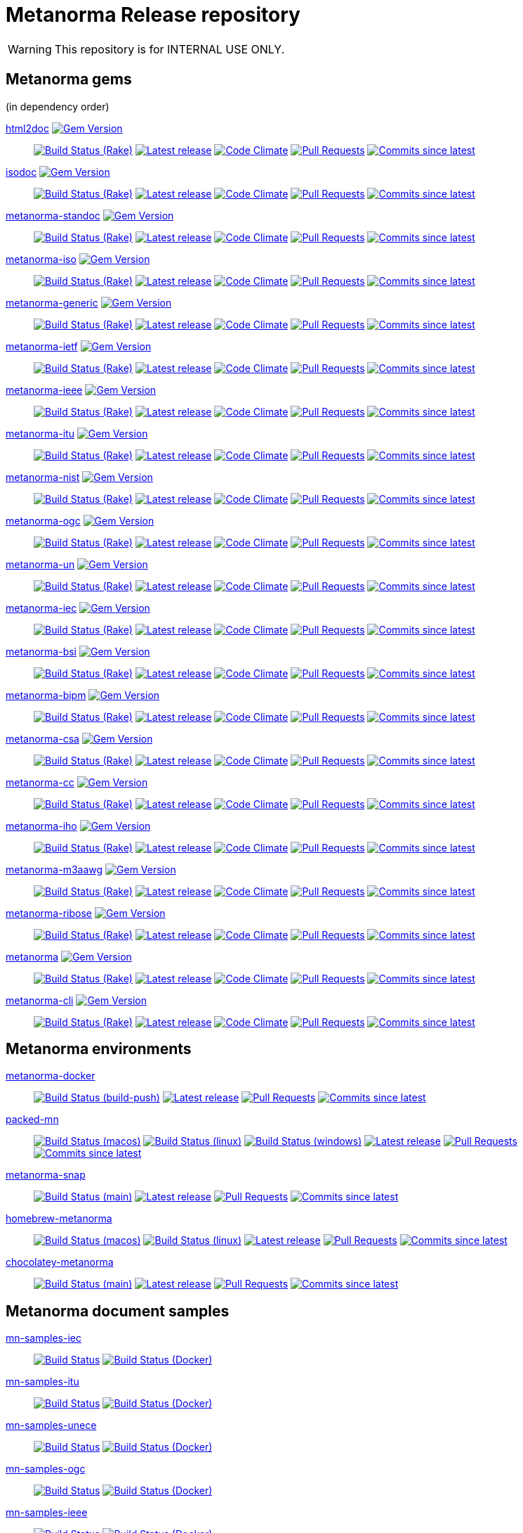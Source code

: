 = Metanorma Release repository

//////////////////////////////////////////////////////////////
//                                                          //
//             * DO  NOT  EDIT  THIS  FILE  ! *             //
//                                                          //
//  It is autogenerated, your changes will be overwritten.  //
//                Modify *.adoc.erb instead.                //
//                                                          //
//////////////////////////////////////////////////////////////

WARNING: This repository is for INTERNAL USE ONLY.

== Metanorma gems

(in dependency order)


https://github.com/metanorma/html2doc[html2doc] image:https://img.shields.io/gem/v/html2doc.svg["Gem Version",link="https://rubygems.org/gems/html2doc"]::
image:https://github.com/metanorma/html2doc/workflows/rake/badge.svg["Build Status (Rake)",link="https://github.com/metanorma/html2doc/actions?workflow=rake"]
image:https://github.com/metanorma/html2doc/actions/workflows/rake.yml/badge.svg?branch=v1.4.1["Latest release",link="https://github.com/metanorma/html2doc/actions/workflows/rake.yml?query=branch%3Av1.4.1"]
image:https://codeclimate.com/github/metanorma/html2doc/badges/gpa.svg["Code Climate",link="https://codeclimate.com/github/metanorma/html2doc"]
image:https://img.shields.io/github/issues-pr-raw/metanorma/html2doc.svg["Pull Requests",link="https://github.com/metanorma/html2doc/pulls"]
image:https://img.shields.io/github/commits-since/metanorma/html2doc/latest.svg["Commits since latest",link="https://github.com/metanorma/html2doc/releases"]

https://github.com/metanorma/isodoc[isodoc] image:https://img.shields.io/gem/v/isodoc.svg["Gem Version",link="https://rubygems.org/gems/isodoc"]::
image:https://github.com/metanorma/isodoc/workflows/rake/badge.svg["Build Status (Rake)",link="https://github.com/metanorma/isodoc/actions?workflow=rake"]
image:https://github.com/metanorma/isodoc/actions/workflows/rake.yml/badge.svg?branch=v2.1.3["Latest release",link="https://github.com/metanorma/isodoc/actions/workflows/rake.yml?query=branch%3Av2.1.3"]
image:https://codeclimate.com/github/metanorma/isodoc/badges/gpa.svg["Code Climate",link="https://codeclimate.com/github/metanorma/isodoc"]
image:https://img.shields.io/github/issues-pr-raw/metanorma/isodoc.svg["Pull Requests",link="https://github.com/metanorma/isodoc/pulls"]
image:https://img.shields.io/github/commits-since/metanorma/isodoc/latest.svg["Commits since latest",link="https://github.com/metanorma/isodoc/releases"]

https://github.com/metanorma/metanorma-standoc[metanorma-standoc] image:https://img.shields.io/gem/v/metanorma-standoc.svg["Gem Version",link="https://rubygems.org/gems/metanorma-standoc"]::
image:https://github.com/metanorma/metanorma-standoc/workflows/rake/badge.svg["Build Status (Rake)",link="https://github.com/metanorma/metanorma-standoc/actions?workflow=rake"]
image:https://github.com/metanorma/metanorma-standoc/actions/workflows/rake.yml/badge.svg?branch=v2.1.3["Latest release",link="https://github.com/metanorma/metanorma-standoc/actions/workflows/rake.yml?query=branch%3Av2.1.3"]
image:https://codeclimate.com/github/metanorma/metanorma-standoc/badges/gpa.svg["Code Climate",link="https://codeclimate.com/github/metanorma/metanorma-standoc"]
image:https://img.shields.io/github/issues-pr-raw/metanorma/metanorma-standoc.svg["Pull Requests",link="https://github.com/metanorma/metanorma-standoc/pulls"]
image:https://img.shields.io/github/commits-since/metanorma/metanorma-standoc/latest.svg["Commits since latest",link="https://github.com/metanorma/metanorma-standoc/releases"]

https://github.com/metanorma/metanorma-iso[metanorma-iso] image:https://img.shields.io/gem/v/metanorma-iso.svg["Gem Version",link="https://rubygems.org/gems/metanorma-iso"]::
image:https://github.com/metanorma/metanorma-iso/workflows/rake/badge.svg["Build Status (Rake)",link="https://github.com/metanorma/metanorma-iso/actions?workflow=rake"]
image:https://github.com/metanorma/metanorma-iso/actions/workflows/rake.yml/badge.svg?branch=v2.1.3["Latest release",link="https://github.com/metanorma/metanorma-iso/actions/workflows/rake.yml?query=branch%3Av2.1.3"]
image:https://codeclimate.com/github/metanorma/metanorma-iso/badges/gpa.svg["Code Climate",link="https://codeclimate.com/github/metanorma/metanorma-iso"]
image:https://img.shields.io/github/issues-pr-raw/metanorma/metanorma-iso.svg["Pull Requests",link="https://github.com/metanorma/metanorma-iso/pulls"]
image:https://img.shields.io/github/commits-since/metanorma/metanorma-iso/latest.svg["Commits since latest",link="https://github.com/metanorma/metanorma-iso/releases"]

https://github.com/metanorma/metanorma-generic[metanorma-generic] image:https://img.shields.io/gem/v/metanorma-generic.svg["Gem Version",link="https://rubygems.org/gems/metanorma-generic"]::
image:https://github.com/metanorma/metanorma-generic/workflows/rake/badge.svg["Build Status (Rake)",link="https://github.com/metanorma/metanorma-generic/actions?workflow=rake"]
image:https://github.com/metanorma/metanorma-generic/actions/workflows/rake.yml/badge.svg?branch=v2.1.3["Latest release",link="https://github.com/metanorma/metanorma-generic/actions/workflows/rake.yml?query=branch%3Av2.1.3"]
image:https://codeclimate.com/github/metanorma/metanorma-generic/badges/gpa.svg["Code Climate",link="https://codeclimate.com/github/metanorma/metanorma-generic"]
image:https://img.shields.io/github/issues-pr-raw/metanorma/metanorma-generic.svg["Pull Requests",link="https://github.com/metanorma/metanorma-generic/pulls"]
image:https://img.shields.io/github/commits-since/metanorma/metanorma-generic/latest.svg["Commits since latest",link="https://github.com/metanorma/metanorma-generic/releases"]

https://github.com/metanorma/metanorma-ietf[metanorma-ietf] image:https://img.shields.io/gem/v/metanorma-ietf.svg["Gem Version",link="https://rubygems.org/gems/metanorma-ietf"]::
image:https://github.com/metanorma/metanorma-ietf/workflows/rake/badge.svg["Build Status (Rake)",link="https://github.com/metanorma/metanorma-ietf/actions?workflow=rake"]
image:https://github.com/metanorma/metanorma-ietf/actions/workflows/rake.yml/badge.svg?branch=v3.0.8["Latest release",link="https://github.com/metanorma/metanorma-ietf/actions/workflows/rake.yml?query=branch%3Av3.0.8"]
image:https://codeclimate.com/github/metanorma/metanorma-ietf/badges/gpa.svg["Code Climate",link="https://codeclimate.com/github/metanorma/metanorma-ietf"]
image:https://img.shields.io/github/issues-pr-raw/metanorma/metanorma-ietf.svg["Pull Requests",link="https://github.com/metanorma/metanorma-ietf/pulls"]
image:https://img.shields.io/github/commits-since/metanorma/metanorma-ietf/latest.svg["Commits since latest",link="https://github.com/metanorma/metanorma-ietf/releases"]

https://github.com/metanorma/metanorma-ieee[metanorma-ieee] image:https://img.shields.io/gem/v/metanorma-ieee.svg["Gem Version",link="https://rubygems.org/gems/metanorma-ieee"]::
image:https://github.com/metanorma/metanorma-ieee/workflows/rake/badge.svg["Build Status (Rake)",link="https://github.com/metanorma/metanorma-ieee/actions?workflow=rake"]
image:https://github.com/metanorma/metanorma-ieee/actions/workflows/rake.yml/badge.svg?branch=v0.0.1["Latest release",link="https://github.com/metanorma/metanorma-ieee/actions/workflows/rake.yml?query=branch%3Av0.0.1"]
image:https://codeclimate.com/github/metanorma/metanorma-ieee/badges/gpa.svg["Code Climate",link="https://codeclimate.com/github/metanorma/metanorma-ieee"]
image:https://img.shields.io/github/issues-pr-raw/metanorma/metanorma-ieee.svg["Pull Requests",link="https://github.com/metanorma/metanorma-ieee/pulls"]
image:https://img.shields.io/github/commits-since/metanorma/metanorma-ieee/latest.svg["Commits since latest",link="https://github.com/metanorma/metanorma-ieee/releases"]

https://github.com/metanorma/metanorma-itu[metanorma-itu] image:https://img.shields.io/gem/v/metanorma-itu.svg["Gem Version",link="https://rubygems.org/gems/metanorma-itu"]::
image:https://github.com/metanorma/metanorma-itu/workflows/rake/badge.svg["Build Status (Rake)",link="https://github.com/metanorma/metanorma-itu/actions?workflow=rake"]
image:https://github.com/metanorma/metanorma-itu/actions/workflows/rake.yml/badge.svg?branch=v2.1.3["Latest release",link="https://github.com/metanorma/metanorma-itu/actions/workflows/rake.yml?query=branch%3Av2.1.3"]
image:https://codeclimate.com/github/metanorma/metanorma-itu/badges/gpa.svg["Code Climate",link="https://codeclimate.com/github/metanorma/metanorma-itu"]
image:https://img.shields.io/github/issues-pr-raw/metanorma/metanorma-itu.svg["Pull Requests",link="https://github.com/metanorma/metanorma-itu/pulls"]
image:https://img.shields.io/github/commits-since/metanorma/metanorma-itu/latest.svg["Commits since latest",link="https://github.com/metanorma/metanorma-itu/releases"]

https://github.com/metanorma/metanorma-nist[metanorma-nist] image:https://img.shields.io/gem/v/metanorma-nist.svg["Gem Version",link="https://rubygems.org/gems/metanorma-nist"]::
image:https://github.com/metanorma/metanorma-nist/workflows/rake/badge.svg["Build Status (Rake)",link="https://github.com/metanorma/metanorma-nist/actions?workflow=rake"]
image:https://github.com/metanorma/metanorma-nist/actions/workflows/rake.yml/badge.svg?branch=["Latest release",link="https://github.com/metanorma/metanorma-nist/actions/workflows/rake.yml?query=branch%3A"]
image:https://codeclimate.com/github/metanorma/metanorma-nist/badges/gpa.svg["Code Climate",link="https://codeclimate.com/github/metanorma/metanorma-nist"]
image:https://img.shields.io/github/issues-pr-raw/metanorma/metanorma-nist.svg["Pull Requests",link="https://github.com/metanorma/metanorma-nist/pulls"]
image:https://img.shields.io/github/commits-since/metanorma/metanorma-nist/latest.svg["Commits since latest",link="https://github.com/metanorma/metanorma-nist/releases"]

https://github.com/metanorma/metanorma-ogc[metanorma-ogc] image:https://img.shields.io/gem/v/metanorma-ogc.svg["Gem Version",link="https://rubygems.org/gems/metanorma-ogc"]::
image:https://github.com/metanorma/metanorma-ogc/workflows/rake/badge.svg["Build Status (Rake)",link="https://github.com/metanorma/metanorma-ogc/actions?workflow=rake"]
image:https://github.com/metanorma/metanorma-ogc/actions/workflows/rake.yml/badge.svg?branch=v2.1.3["Latest release",link="https://github.com/metanorma/metanorma-ogc/actions/workflows/rake.yml?query=branch%3Av2.1.3"]
image:https://codeclimate.com/github/metanorma/metanorma-ogc/badges/gpa.svg["Code Climate",link="https://codeclimate.com/github/metanorma/metanorma-ogc"]
image:https://img.shields.io/github/issues-pr-raw/metanorma/metanorma-ogc.svg["Pull Requests",link="https://github.com/metanorma/metanorma-ogc/pulls"]
image:https://img.shields.io/github/commits-since/metanorma/metanorma-ogc/latest.svg["Commits since latest",link="https://github.com/metanorma/metanorma-ogc/releases"]

https://github.com/metanorma/metanorma-un[metanorma-un] image:https://img.shields.io/gem/v/metanorma-un.svg["Gem Version",link="https://rubygems.org/gems/metanorma-un"]::
image:https://github.com/metanorma/metanorma-un/workflows/rake/badge.svg["Build Status (Rake)",link="https://github.com/metanorma/metanorma-un/actions?workflow=rake"]
image:https://github.com/metanorma/metanorma-un/actions/workflows/rake.yml/badge.svg?branch=v0.9.3["Latest release",link="https://github.com/metanorma/metanorma-un/actions/workflows/rake.yml?query=branch%3Av0.9.3"]
image:https://codeclimate.com/github/metanorma/metanorma-un/badges/gpa.svg["Code Climate",link="https://codeclimate.com/github/metanorma/metanorma-un"]
image:https://img.shields.io/github/issues-pr-raw/metanorma/metanorma-un.svg["Pull Requests",link="https://github.com/metanorma/metanorma-un/pulls"]
image:https://img.shields.io/github/commits-since/metanorma/metanorma-un/latest.svg["Commits since latest",link="https://github.com/metanorma/metanorma-un/releases"]

https://github.com/metanorma/metanorma-iec[metanorma-iec] image:https://img.shields.io/gem/v/metanorma-iec.svg["Gem Version",link="https://rubygems.org/gems/metanorma-iec"]::
image:https://github.com/metanorma/metanorma-iec/workflows/rake/badge.svg["Build Status (Rake)",link="https://github.com/metanorma/metanorma-iec/actions?workflow=rake"]
image:https://github.com/metanorma/metanorma-iec/actions/workflows/rake.yml/badge.svg?branch=v2.1.3["Latest release",link="https://github.com/metanorma/metanorma-iec/actions/workflows/rake.yml?query=branch%3Av2.1.3"]
image:https://codeclimate.com/github/metanorma/metanorma-iec/badges/gpa.svg["Code Climate",link="https://codeclimate.com/github/metanorma/metanorma-iec"]
image:https://img.shields.io/github/issues-pr-raw/metanorma/metanorma-iec.svg["Pull Requests",link="https://github.com/metanorma/metanorma-iec/pulls"]
image:https://img.shields.io/github/commits-since/metanorma/metanorma-iec/latest.svg["Commits since latest",link="https://github.com/metanorma/metanorma-iec/releases"]

https://github.com/metanorma/metanorma-bsi[metanorma-bsi] image:https://img.shields.io/gem/v/metanorma-bsi.svg["Gem Version",link="https://rubygems.org/gems/metanorma-bsi"]::
image:https://github.com/metanorma/metanorma-bsi/workflows/rake/badge.svg["Build Status (Rake)",link="https://github.com/metanorma/metanorma-bsi/actions?workflow=rake"]
image:https://github.com/metanorma/metanorma-bsi/actions/workflows/rake.yml/badge.svg?branch=["Latest release",link="https://github.com/metanorma/metanorma-bsi/actions/workflows/rake.yml?query=branch%3A"]
image:https://codeclimate.com/github/metanorma/metanorma-bsi/badges/gpa.svg["Code Climate",link="https://codeclimate.com/github/metanorma/metanorma-bsi"]
image:https://img.shields.io/github/issues-pr-raw/metanorma/metanorma-bsi.svg["Pull Requests",link="https://github.com/metanorma/metanorma-bsi/pulls"]
image:https://img.shields.io/github/commits-since/metanorma/metanorma-bsi/latest.svg["Commits since latest",link="https://github.com/metanorma/metanorma-bsi/releases"]

https://github.com/metanorma/metanorma-bipm[metanorma-bipm] image:https://img.shields.io/gem/v/metanorma-bipm.svg["Gem Version",link="https://rubygems.org/gems/metanorma-bipm"]::
image:https://github.com/metanorma/metanorma-bipm/workflows/rake/badge.svg["Build Status (Rake)",link="https://github.com/metanorma/metanorma-bipm/actions?workflow=rake"]
image:https://github.com/metanorma/metanorma-bipm/actions/workflows/rake.yml/badge.svg?branch=v2.1.3["Latest release",link="https://github.com/metanorma/metanorma-bipm/actions/workflows/rake.yml?query=branch%3Av2.1.3"]
image:https://codeclimate.com/github/metanorma/metanorma-bipm/badges/gpa.svg["Code Climate",link="https://codeclimate.com/github/metanorma/metanorma-bipm"]
image:https://img.shields.io/github/issues-pr-raw/metanorma/metanorma-bipm.svg["Pull Requests",link="https://github.com/metanorma/metanorma-bipm/pulls"]
image:https://img.shields.io/github/commits-since/metanorma/metanorma-bipm/latest.svg["Commits since latest",link="https://github.com/metanorma/metanorma-bipm/releases"]

https://github.com/metanorma/metanorma-csa[metanorma-csa] image:https://img.shields.io/gem/v/metanorma-csa.svg["Gem Version",link="https://rubygems.org/gems/metanorma-csa"]::
image:https://github.com/metanorma/metanorma-csa/workflows/rake/badge.svg["Build Status (Rake)",link="https://github.com/metanorma/metanorma-csa/actions?workflow=rake"]
image:https://github.com/metanorma/metanorma-csa/actions/workflows/rake.yml/badge.svg?branch=v2.1.3["Latest release",link="https://github.com/metanorma/metanorma-csa/actions/workflows/rake.yml?query=branch%3Av2.1.3"]
image:https://codeclimate.com/github/metanorma/metanorma-csa/badges/gpa.svg["Code Climate",link="https://codeclimate.com/github/metanorma/metanorma-csa"]
image:https://img.shields.io/github/issues-pr-raw/metanorma/metanorma-csa.svg["Pull Requests",link="https://github.com/metanorma/metanorma-csa/pulls"]
image:https://img.shields.io/github/commits-since/metanorma/metanorma-csa/latest.svg["Commits since latest",link="https://github.com/metanorma/metanorma-csa/releases"]

https://github.com/metanorma/metanorma-cc[metanorma-cc] image:https://img.shields.io/gem/v/metanorma-cc.svg["Gem Version",link="https://rubygems.org/gems/metanorma-cc"]::
image:https://github.com/metanorma/metanorma-cc/workflows/rake/badge.svg["Build Status (Rake)",link="https://github.com/metanorma/metanorma-cc/actions?workflow=rake"]
image:https://github.com/metanorma/metanorma-cc/actions/workflows/rake.yml/badge.svg?branch=v2.1.3["Latest release",link="https://github.com/metanorma/metanorma-cc/actions/workflows/rake.yml?query=branch%3Av2.1.3"]
image:https://codeclimate.com/github/metanorma/metanorma-cc/badges/gpa.svg["Code Climate",link="https://codeclimate.com/github/metanorma/metanorma-cc"]
image:https://img.shields.io/github/issues-pr-raw/metanorma/metanorma-cc.svg["Pull Requests",link="https://github.com/metanorma/metanorma-cc/pulls"]
image:https://img.shields.io/github/commits-since/metanorma/metanorma-cc/latest.svg["Commits since latest",link="https://github.com/metanorma/metanorma-cc/releases"]

https://github.com/metanorma/metanorma-iho[metanorma-iho] image:https://img.shields.io/gem/v/metanorma-iho.svg["Gem Version",link="https://rubygems.org/gems/metanorma-iho"]::
image:https://github.com/metanorma/metanorma-iho/workflows/rake/badge.svg["Build Status (Rake)",link="https://github.com/metanorma/metanorma-iho/actions?workflow=rake"]
image:https://github.com/metanorma/metanorma-iho/actions/workflows/rake.yml/badge.svg?branch=v0.6.3["Latest release",link="https://github.com/metanorma/metanorma-iho/actions/workflows/rake.yml?query=branch%3Av0.6.3"]
image:https://codeclimate.com/github/metanorma/metanorma-iho/badges/gpa.svg["Code Climate",link="https://codeclimate.com/github/metanorma/metanorma-iho"]
image:https://img.shields.io/github/issues-pr-raw/metanorma/metanorma-iho.svg["Pull Requests",link="https://github.com/metanorma/metanorma-iho/pulls"]
image:https://img.shields.io/github/commits-since/metanorma/metanorma-iho/latest.svg["Commits since latest",link="https://github.com/metanorma/metanorma-iho/releases"]

https://github.com/metanorma/metanorma-m3aawg[metanorma-m3aawg] image:https://img.shields.io/gem/v/metanorma-m3aawg.svg["Gem Version",link="https://rubygems.org/gems/metanorma-m3aawg"]::
image:https://github.com/metanorma/metanorma-m3aawg/workflows/rake/badge.svg["Build Status (Rake)",link="https://github.com/metanorma/metanorma-m3aawg/actions?workflow=rake"]
image:https://github.com/metanorma/metanorma-m3aawg/actions/workflows/rake.yml/badge.svg?branch=v2.1.3["Latest release",link="https://github.com/metanorma/metanorma-m3aawg/actions/workflows/rake.yml?query=branch%3Av2.1.3"]
image:https://codeclimate.com/github/metanorma/metanorma-m3aawg/badges/gpa.svg["Code Climate",link="https://codeclimate.com/github/metanorma/metanorma-m3aawg"]
image:https://img.shields.io/github/issues-pr-raw/metanorma/metanorma-m3aawg.svg["Pull Requests",link="https://github.com/metanorma/metanorma-m3aawg/pulls"]
image:https://img.shields.io/github/commits-since/metanorma/metanorma-m3aawg/latest.svg["Commits since latest",link="https://github.com/metanorma/metanorma-m3aawg/releases"]

https://github.com/metanorma/metanorma-ribose[metanorma-ribose] image:https://img.shields.io/gem/v/metanorma-ribose.svg["Gem Version",link="https://rubygems.org/gems/metanorma-ribose"]::
image:https://github.com/metanorma/metanorma-ribose/workflows/rake/badge.svg["Build Status (Rake)",link="https://github.com/metanorma/metanorma-ribose/actions?workflow=rake"]
image:https://github.com/metanorma/metanorma-ribose/actions/workflows/rake.yml/badge.svg?branch=v2.1.3["Latest release",link="https://github.com/metanorma/metanorma-ribose/actions/workflows/rake.yml?query=branch%3Av2.1.3"]
image:https://codeclimate.com/github/metanorma/metanorma-ribose/badges/gpa.svg["Code Climate",link="https://codeclimate.com/github/metanorma/metanorma-ribose"]
image:https://img.shields.io/github/issues-pr-raw/metanorma/metanorma-ribose.svg["Pull Requests",link="https://github.com/metanorma/metanorma-ribose/pulls"]
image:https://img.shields.io/github/commits-since/metanorma/metanorma-ribose/latest.svg["Commits since latest",link="https://github.com/metanorma/metanorma-ribose/releases"]

https://github.com/metanorma/metanorma[metanorma] image:https://img.shields.io/gem/v/metanorma.svg["Gem Version",link="https://rubygems.org/gems/metanorma"]::
image:https://github.com/metanorma/metanorma/workflows/rake/badge.svg["Build Status (Rake)",link="https://github.com/metanorma/metanorma/actions?workflow=rake"]
image:https://github.com/metanorma/metanorma/actions/workflows/rake.yml/badge.svg?branch=v1.4.9["Latest release",link="https://github.com/metanorma/metanorma/actions/workflows/rake.yml?query=branch%3Av1.4.9"]
image:https://codeclimate.com/github/metanorma/metanorma/badges/gpa.svg["Code Climate",link="https://codeclimate.com/github/metanorma/metanorma"]
image:https://img.shields.io/github/issues-pr-raw/metanorma/metanorma.svg["Pull Requests",link="https://github.com/metanorma/metanorma/pulls"]
image:https://img.shields.io/github/commits-since/metanorma/metanorma/latest.svg["Commits since latest",link="https://github.com/metanorma/metanorma/releases"]

https://github.com/metanorma/metanorma-cli[metanorma-cli] image:https://img.shields.io/gem/v/metanorma-cli.svg["Gem Version",link="https://rubygems.org/gems/metanorma-cli"]::
image:https://github.com/metanorma/metanorma-cli/workflows/rake/badge.svg["Build Status (Rake)",link="https://github.com/metanorma/metanorma-cli/actions?workflow=rake"]
image:https://github.com/metanorma/metanorma-cli/actions/workflows/rake.yml/badge.svg?branch=v1.5.17["Latest release",link="https://github.com/metanorma/metanorma-cli/actions/workflows/rake.yml?query=branch%3Av1.5.17"]
image:https://codeclimate.com/github/metanorma/metanorma-cli/badges/gpa.svg["Code Climate",link="https://codeclimate.com/github/metanorma/metanorma-cli"]
image:https://img.shields.io/github/issues-pr-raw/metanorma/metanorma-cli.svg["Pull Requests",link="https://github.com/metanorma/metanorma-cli/pulls"]
image:https://img.shields.io/github/commits-since/metanorma/metanorma-cli/latest.svg["Commits since latest",link="https://github.com/metanorma/metanorma-cli/releases"]


== Metanorma environments


https://github.com/metanorma/metanorma-docker[metanorma-docker]::
image:https://github.com/metanorma/metanorma-docker/workflows/build-push/badge.svg["Build Status (build-push)",link="https://github.com/metanorma/metanorma-docker/actions?workflow=build-push"]
image:https://github.com/metanorma/metanorma-docker/actions/workflows/rake.yml/badge.svg?branch=v1.5.1["Latest release",link="https://github.com/metanorma/metanorma-docker/actions/workflows/rake.yml?query=branch%3Av1.5.1"]
image:https://img.shields.io/github/issues-pr-raw/metanorma/metanorma-docker.svg["Pull Requests",link="https://github.com/metanorma/metanorma-docker/pulls"]
image:https://img.shields.io/github/commits-since/metanorma/metanorma-docker/latest.svg["Commits since latest",link="https://github.com/metanorma/metanorma-docker/releases"]



https://github.com/metanorma/packed-mn[packed-mn]::
image:https://github.com/metanorma/packed-mn/workflows/macos/badge.svg["Build Status (macos)",link="https://github.com/metanorma/packed-mn/actions?workflow=macos"]
image:https://github.com/metanorma/packed-mn/workflows/linux/badge.svg["Build Status (linux)",link="https://github.com/metanorma/packed-mn/actions?workflow=linux"]
image:https://github.com/metanorma/packed-mn/workflows/windows/badge.svg["Build Status (windows)",link="https://github.com/metanorma/packed-mn/actions?workflow=windows"]
image:https://github.com/metanorma/packed-mn/actions/workflows/rake.yml/badge.svg?branch=v1.5.17["Latest release",link="https://github.com/metanorma/packed-mn/actions/workflows/rake.yml?query=branch%3Av1.5.17"]
image:https://img.shields.io/github/issues-pr-raw/metanorma/packed-mn.svg["Pull Requests",link="https://github.com/metanorma/packed-mn/pulls"]
image:https://img.shields.io/github/commits-since/metanorma/packed-mn/latest.svg["Commits since latest",link="https://github.com/metanorma/packed-mn/releases"]



https://github.com/metanorma/metanorma-snap[metanorma-snap]::
image:https://github.com/metanorma/metanorma-snap/workflows/main/badge.svg["Build Status (main)",link="https://github.com/metanorma/metanorma-snap/actions?workflow=main"]
image:https://github.com/metanorma/metanorma-snap/actions/workflows/rake.yml/badge.svg?branch=["Latest release",link="https://github.com/metanorma/metanorma-snap/actions/workflows/rake.yml?query=branch%3A"]
image:https://img.shields.io/github/issues-pr-raw/metanorma/metanorma-snap.svg["Pull Requests",link="https://github.com/metanorma/metanorma-snap/pulls"]
image:https://img.shields.io/github/commits-since/metanorma/metanorma-snap/latest.svg["Commits since latest",link="https://github.com/metanorma/metanorma-snap/releases"]



https://github.com/metanorma/homebrew-metanorma[homebrew-metanorma]::
image:https://github.com/metanorma/homebrew-metanorma/workflows/macos/badge.svg["Build Status (macos)",link="https://github.com/metanorma/homebrew-metanorma/actions?workflow=macos"]
image:https://github.com/metanorma/homebrew-metanorma/workflows/linux/badge.svg["Build Status (linux)",link="https://github.com/metanorma/homebrew-metanorma/actions?workflow=linux"]
image:https://github.com/metanorma/homebrew-metanorma/actions/workflows/rake.yml/badge.svg?branch=["Latest release",link="https://github.com/metanorma/homebrew-metanorma/actions/workflows/rake.yml?query=branch%3A"]
image:https://img.shields.io/github/issues-pr-raw/metanorma/homebrew-metanorma.svg["Pull Requests",link="https://github.com/metanorma/homebrew-metanorma/pulls"]
image:https://img.shields.io/github/commits-since/metanorma/homebrew-metanorma/latest.svg["Commits since latest",link="https://github.com/metanorma/homebrew-metanorma/releases"]



https://github.com/metanorma/chocolatey-metanorma[chocolatey-metanorma]::
image:https://github.com/metanorma/chocolatey-metanorma/workflows/main/badge.svg["Build Status (main)",link="https://github.com/metanorma/chocolatey-metanorma/actions?workflow=main"]
image:https://github.com/metanorma/chocolatey-metanorma/actions/workflows/rake.yml/badge.svg?branch=v1.4.7.1["Latest release",link="https://github.com/metanorma/chocolatey-metanorma/actions/workflows/rake.yml?query=branch%3Av1.4.7.1"]
image:https://img.shields.io/github/issues-pr-raw/metanorma/chocolatey-metanorma.svg["Pull Requests",link="https://github.com/metanorma/chocolatey-metanorma/pulls"]
image:https://img.shields.io/github/commits-since/metanorma/chocolatey-metanorma/latest.svg["Commits since latest",link="https://github.com/metanorma/chocolatey-metanorma/releases"]


== Metanorma document samples


https://github.com/metanorma/mn-samples-iec[mn-samples-iec]::
image:https://github.com/metanorma/mn-samples-iec/workflows/generate/badge.svg["Build Status",link="https://github.com/metanorma/mn-samples-iec/actions?workflow=generate"]
image:https://github.com/metanorma/mn-samples-iec/workflows/docker/badge.svg["Build Status (Docker)",link="https://github.com/metanorma/mn-samples-iec/actions?workflow=docker"]

https://github.com/metanorma/mn-samples-itu[mn-samples-itu]::
image:https://github.com/metanorma/mn-samples-itu/workflows/generate/badge.svg["Build Status",link="https://github.com/metanorma/mn-samples-itu/actions?workflow=generate"]
image:https://github.com/metanorma/mn-samples-itu/workflows/docker/badge.svg["Build Status (Docker)",link="https://github.com/metanorma/mn-samples-itu/actions?workflow=docker"]

https://github.com/metanorma/mn-samples-unece[mn-samples-unece]::
image:https://github.com/metanorma/mn-samples-unece/workflows/generate/badge.svg["Build Status",link="https://github.com/metanorma/mn-samples-unece/actions?workflow=generate"]
image:https://github.com/metanorma/mn-samples-unece/workflows/docker/badge.svg["Build Status (Docker)",link="https://github.com/metanorma/mn-samples-unece/actions?workflow=docker"]

https://github.com/metanorma/mn-samples-ogc[mn-samples-ogc]::
image:https://github.com/metanorma/mn-samples-ogc/workflows/generate/badge.svg["Build Status",link="https://github.com/metanorma/mn-samples-ogc/actions?workflow=generate"]
image:https://github.com/metanorma/mn-samples-ogc/workflows/docker/badge.svg["Build Status (Docker)",link="https://github.com/metanorma/mn-samples-ogc/actions?workflow=docker"]

https://github.com/metanorma/mn-samples-ieee[mn-samples-ieee]::
image:https://github.com/metanorma/mn-samples-ieee/workflows/generate/badge.svg["Build Status",link="https://github.com/metanorma/mn-samples-ieee/actions?workflow=generate"]
image:https://github.com/metanorma/mn-samples-ieee/workflows/docker/badge.svg["Build Status (Docker)",link="https://github.com/metanorma/mn-samples-ieee/actions?workflow=docker"]

https://github.com/metanorma/mn-samples-iso[mn-samples-iso]::
image:https://github.com/metanorma/mn-samples-iso/workflows/generate/badge.svg["Build Status",link="https://github.com/metanorma/mn-samples-iso/actions?workflow=generate"]
image:https://github.com/metanorma/mn-samples-iso/workflows/docker/badge.svg["Build Status (Docker)",link="https://github.com/metanorma/mn-samples-iso/actions?workflow=docker"]

https://github.com/metanorma/mn-samples-cc[mn-samples-cc]::
image:https://github.com/metanorma/mn-samples-cc/workflows/generate/badge.svg["Build Status",link="https://github.com/metanorma/mn-samples-cc/actions?workflow=generate"]
image:https://github.com/metanorma/mn-samples-cc/workflows/docker/badge.svg["Build Status (Docker)",link="https://github.com/metanorma/mn-samples-cc/actions?workflow=docker"]

https://github.com/metanorma/mn-samples-ietf[mn-samples-ietf]::
image:https://github.com/metanorma/mn-samples-ietf/workflows/generate/badge.svg["Build Status",link="https://github.com/metanorma/mn-samples-ietf/actions?workflow=generate"]
image:https://github.com/metanorma/mn-samples-ietf/workflows/docker/badge.svg["Build Status (Docker)",link="https://github.com/metanorma/mn-samples-ietf/actions?workflow=docker"]

https://github.com/metanorma/mn-samples-iho[mn-samples-iho]::
image:https://github.com/metanorma/mn-samples-iho/workflows/generate/badge.svg["Build Status",link="https://github.com/metanorma/mn-samples-iho/actions?workflow=generate"]
image:https://github.com/metanorma/mn-samples-iho/workflows/docker/badge.svg["Build Status (Docker)",link="https://github.com/metanorma/mn-samples-iho/actions?workflow=docker"]

https://github.com/metanorma/mn-samples-nist[mn-samples-nist]::
image:https://github.com/metanorma/mn-samples-nist/workflows/generate/badge.svg["Build Status",link="https://github.com/metanorma/mn-samples-nist/actions?workflow=generate"]
image:https://github.com/metanorma/mn-samples-nist/workflows/docker/badge.svg["Build Status (Docker)",link="https://github.com/metanorma/mn-samples-nist/actions?workflow=docker"]

https://github.com/metanorma/mn-samples-csa[mn-samples-csa]::
image:https://github.com/metanorma/mn-samples-csa/workflows/generate/badge.svg["Build Status",link="https://github.com/metanorma/mn-samples-csa/actions?workflow=generate"]
image:https://github.com/metanorma/mn-samples-csa/workflows/docker/badge.svg["Build Status (Docker)",link="https://github.com/metanorma/mn-samples-csa/actions?workflow=docker"]

https://github.com/metanorma/mn-samples-m3aawg[mn-samples-m3aawg]::
image:https://github.com/metanorma/mn-samples-m3aawg/workflows/generate/badge.svg["Build Status",link="https://github.com/metanorma/mn-samples-m3aawg/actions?workflow=generate"]
image:https://github.com/metanorma/mn-samples-m3aawg/workflows/docker/badge.svg["Build Status (Docker)",link="https://github.com/metanorma/mn-samples-m3aawg/actions?workflow=docker"]

https://github.com/metanorma/mn-samples-ribose[mn-samples-ribose]::
image:https://github.com/metanorma/mn-samples-ribose/workflows/generate/badge.svg["Build Status",link="https://github.com/metanorma/mn-samples-ribose/actions?workflow=generate"]
image:https://github.com/metanorma/mn-samples-ribose/workflows/docker/badge.svg["Build Status (Docker)",link="https://github.com/metanorma/mn-samples-ribose/actions?workflow=docker"]

https://github.com/metanorma/mn-samples-bipm[mn-samples-bipm]::
image:https://github.com/metanorma/mn-samples-bipm/workflows/generate/badge.svg["Build Status",link="https://github.com/metanorma/mn-samples-bipm/actions?workflow=generate"]
image:https://github.com/metanorma/mn-samples-bipm/workflows/docker/badge.svg["Build Status (Docker)",link="https://github.com/metanorma/mn-samples-bipm/actions?workflow=docker"]

https://github.com/metanorma/mn-samples-jcgm[mn-samples-jcgm]::
image:https://github.com/metanorma/mn-samples-jcgm/workflows/generate/badge.svg["Build Status",link="https://github.com/metanorma/mn-samples-jcgm/actions?workflow=generate"]
image:https://github.com/metanorma/mn-samples-jcgm/workflows/docker/badge.svg["Build Status (Docker)",link="https://github.com/metanorma/mn-samples-jcgm/actions?workflow=docker"]

https://github.com/metanorma/mn-samples-bsi[mn-samples-bsi]::
image:https://github.com/metanorma/mn-samples-bsi/workflows/generate/badge.svg["Build Status",link="https://github.com/metanorma/mn-samples-bsi/actions?workflow=generate"]
image:https://github.com/metanorma/mn-samples-bsi/workflows/docker/badge.svg["Build Status (Docker)",link="https://github.com/metanorma/mn-samples-bsi/actions?workflow=docker"]


== Metanorma document templates


https://github.com/metanorma/mn-templates-iso[mn-templates-iso]::
image:https://github.com/metanorma/mn-templates-iso/workflows/test/badge.svg["Build Status",link="https://github.com/metanorma/mn-templates-iso/actions?workflow=test"]
image:https://github.com/metanorma/mn-templates-iso/workflows/docker/badge.svg["Build Status (Docker)",link="https://github.com/metanorma/mn-templates-iso/actions?workflow=docker"]

https://github.com/metanorma/mn-templates-iec[mn-templates-iec]::
image:https://github.com/metanorma/mn-templates-iec/workflows/test/badge.svg["Build Status",link="https://github.com/metanorma/mn-templates-iec/actions?workflow=test"]
image:https://github.com/metanorma/mn-templates-iec/workflows/docker/badge.svg["Build Status (Docker)",link="https://github.com/metanorma/mn-templates-iec/actions?workflow=docker"]

https://github.com/metanorma/mn-templates-ogc[mn-templates-ogc]::
image:https://github.com/metanorma/mn-templates-ogc/workflows/test/badge.svg["Build Status",link="https://github.com/metanorma/mn-templates-ogc/actions?workflow=test"]
image:https://github.com/metanorma/mn-templates-ogc/workflows/docker/badge.svg["Build Status (Docker)",link="https://github.com/metanorma/mn-templates-ogc/actions?workflow=docker"]

https://github.com/metanorma/mn-templates-cc[mn-templates-cc]::
image:https://github.com/metanorma/mn-templates-cc/workflows/test/badge.svg["Build Status",link="https://github.com/metanorma/mn-templates-cc/actions?workflow=test"]
image:https://github.com/metanorma/mn-templates-cc/workflows/docker/badge.svg["Build Status (Docker)",link="https://github.com/metanorma/mn-templates-cc/actions?workflow=docker"]

https://github.com/metanorma/mn-templates-ietf[mn-templates-ietf]::
image:https://github.com/metanorma/mn-templates-ietf/workflows/test/badge.svg["Build Status",link="https://github.com/metanorma/mn-templates-ietf/actions?workflow=test"]
image:https://github.com/metanorma/mn-templates-ietf/workflows/docker/badge.svg["Build Status (Docker)",link="https://github.com/metanorma/mn-templates-ietf/actions?workflow=docker"]

https://github.com/metanorma/mn-templates-itu[mn-templates-itu]::
image:https://github.com/metanorma/mn-templates-itu/workflows/test/badge.svg["Build Status",link="https://github.com/metanorma/mn-templates-itu/actions?workflow=test"]
image:https://github.com/metanorma/mn-templates-itu/workflows/docker/badge.svg["Build Status (Docker)",link="https://github.com/metanorma/mn-templates-itu/actions?workflow=docker"]


== Utility / Leaf gems


https://github.com/metanorma/metanorma-utils[metanorma-utils] image:https://img.shields.io/gem/v/metanorma-utils.svg["Gem Version",link="https://rubygems.org/gems/metanorma-utils"]::
image:https://github.com/metanorma/metanorma-utils/workflows/rake/badge.svg["Build Status (Rake)",link="https://github.com/metanorma/metanorma-utils/actions?workflow=rake"]
image:https://github.com/metanorma/metanorma-utils/actions/workflows/rake.yml/badge.svg?branch=v1.2.9["Latest release",link="https://github.com/metanorma/metanorma-utils/actions/workflows/rake.yml?query=branch%3Av1.2.9"]
image:https://codeclimate.com/github/metanorma/metanorma-utils/badges/gpa.svg["Code Climate",link="https://codeclimate.com/github/metanorma/metanorma-utils"]
image:https://img.shields.io/github/issues-pr-raw/metanorma/metanorma-utils.svg["Pull Requests",link="https://github.com/metanorma/metanorma-utils/pulls"]
image:https://img.shields.io/github/commits-since/metanorma/metanorma-utils/latest.svg["Commits since latest",link="https://github.com/metanorma/metanorma-utils/releases"]

https://github.com/metanorma/isodoc-i18n[isodoc-i18n] image:https://img.shields.io/gem/v/isodoc-i18n.svg["Gem Version",link="https://rubygems.org/gems/isodoc-i18n"]::
image:https://github.com/metanorma/isodoc-i18n/workflows/rake/badge.svg["Build Status (Rake)",link="https://github.com/metanorma/isodoc-i18n/actions?workflow=rake"]
image:https://github.com/metanorma/isodoc-i18n/actions/workflows/rake.yml/badge.svg?branch=v1.0.5["Latest release",link="https://github.com/metanorma/isodoc-i18n/actions/workflows/rake.yml?query=branch%3Av1.0.5"]
image:https://codeclimate.com/github/metanorma/isodoc-i18n/badges/gpa.svg["Code Climate",link="https://codeclimate.com/github/metanorma/isodoc-i18n"]
image:https://img.shields.io/github/issues-pr-raw/metanorma/isodoc-i18n.svg["Pull Requests",link="https://github.com/metanorma/isodoc-i18n/pulls"]
image:https://img.shields.io/github/commits-since/metanorma/isodoc-i18n/latest.svg["Commits since latest",link="https://github.com/metanorma/isodoc-i18n/releases"]

https://github.com/metanorma/iev[iev] image:https://img.shields.io/gem/v/iev.svg["Gem Version",link="https://rubygems.org/gems/iev"]::
image:https://github.com/metanorma/iev/workflows/rake/badge.svg["Build Status (Rake)",link="https://github.com/metanorma/iev/actions?workflow=rake"]
image:https://github.com/metanorma/iev/actions/workflows/rake.yml/badge.svg?branch=v0.3.1["Latest release",link="https://github.com/metanorma/iev/actions/workflows/rake.yml?query=branch%3Av0.3.1"]
image:https://codeclimate.com/github/metanorma/iev/badges/gpa.svg["Code Climate",link="https://codeclimate.com/github/metanorma/iev"]
image:https://img.shields.io/github/issues-pr-raw/metanorma/iev.svg["Pull Requests",link="https://github.com/metanorma/iev/pulls"]
image:https://img.shields.io/github/commits-since/metanorma/iev/latest.svg["Commits since latest",link="https://github.com/metanorma/iev/releases"]

https://github.com/metanorma/isoics[isoics] image:https://img.shields.io/gem/v/isoics.svg["Gem Version",link="https://rubygems.org/gems/isoics"]::
image:https://github.com/metanorma/isoics/workflows/rake/badge.svg["Build Status (Rake)",link="https://github.com/metanorma/isoics/actions?workflow=rake"]
image:https://github.com/metanorma/isoics/actions/workflows/rake.yml/badge.svg?branch=v0.1.11["Latest release",link="https://github.com/metanorma/isoics/actions/workflows/rake.yml?query=branch%3Av0.1.11"]
image:https://codeclimate.com/github/metanorma/isoics/badges/gpa.svg["Code Climate",link="https://codeclimate.com/github/metanorma/isoics"]
image:https://img.shields.io/github/issues-pr-raw/metanorma/isoics.svg["Pull Requests",link="https://github.com/metanorma/isoics/pulls"]
image:https://img.shields.io/github/commits-since/metanorma/isoics/latest.svg["Commits since latest",link="https://github.com/metanorma/isoics/releases"]

https://github.com/metanorma/reverse_adoc[reverse_adoc] image:https://img.shields.io/gem/v/reverse_adoc.svg["Gem Version",link="https://rubygems.org/gems/reverse_adoc"]::
image:https://github.com/metanorma/reverse_adoc/workflows/rake/badge.svg["Build Status (Rake)",link="https://github.com/metanorma/reverse_adoc/actions?workflow=rake"]
image:https://github.com/metanorma/reverse_adoc/actions/workflows/rake.yml/badge.svg?branch=v0.3.5["Latest release",link="https://github.com/metanorma/reverse_adoc/actions/workflows/rake.yml?query=branch%3Av0.3.5"]
image:https://codeclimate.com/github/metanorma/reverse_adoc/badges/gpa.svg["Code Climate",link="https://codeclimate.com/github/metanorma/reverse_adoc"]
image:https://img.shields.io/github/issues-pr-raw/metanorma/reverse_adoc.svg["Pull Requests",link="https://github.com/metanorma/reverse_adoc/pulls"]
image:https://img.shields.io/github/commits-since/metanorma/reverse_adoc/latest.svg["Commits since latest",link="https://github.com/metanorma/reverse_adoc/releases"]

https://github.com/metanorma/metanorma-plugin-lutaml[metanorma-plugin-lutaml] image:https://img.shields.io/gem/v/metanorma-plugin-lutaml.svg["Gem Version",link="https://rubygems.org/gems/metanorma-plugin-lutaml"]::
image:https://github.com/metanorma/metanorma-plugin-lutaml/workflows/rake/badge.svg["Build Status (Rake)",link="https://github.com/metanorma/metanorma-plugin-lutaml/actions?workflow=rake"]
image:https://github.com/metanorma/metanorma-plugin-lutaml/actions/workflows/rake.yml/badge.svg?branch=["Latest release",link="https://github.com/metanorma/metanorma-plugin-lutaml/actions/workflows/rake.yml?query=branch%3A"]
image:https://codeclimate.com/github/metanorma/metanorma-plugin-lutaml/badges/gpa.svg["Code Climate",link="https://codeclimate.com/github/metanorma/metanorma-plugin-lutaml"]
image:https://img.shields.io/github/issues-pr-raw/metanorma/metanorma-plugin-lutaml.svg["Pull Requests",link="https://github.com/metanorma/metanorma-plugin-lutaml/pulls"]
image:https://img.shields.io/github/commits-since/metanorma/metanorma-plugin-lutaml/latest.svg["Commits since latest",link="https://github.com/metanorma/metanorma-plugin-lutaml/releases"]

https://github.com/metanorma/emf2svg-ruby[emf2svg-ruby] image:https://img.shields.io/gem/v/emf2svg-ruby.svg["Gem Version",link="https://rubygems.org/gems/emf2svg-ruby"]::
image:https://github.com/metanorma/emf2svg-ruby/workflows/rake/badge.svg["Build Status (Rake)",link="https://github.com/metanorma/emf2svg-ruby/actions?workflow=rake"]
image:https://github.com/metanorma/emf2svg-ruby/actions/workflows/rake.yml/badge.svg?branch=v1.4.2["Latest release",link="https://github.com/metanorma/emf2svg-ruby/actions/workflows/rake.yml?query=branch%3Av1.4.2"]
image:https://codeclimate.com/github/metanorma/emf2svg-ruby/badges/gpa.svg["Code Climate",link="https://codeclimate.com/github/metanorma/emf2svg-ruby"]
image:https://img.shields.io/github/issues-pr-raw/metanorma/emf2svg-ruby.svg["Pull Requests",link="https://github.com/metanorma/emf2svg-ruby/pulls"]
image:https://img.shields.io/github/commits-since/metanorma/emf2svg-ruby/latest.svg["Commits since latest",link="https://github.com/metanorma/emf2svg-ruby/releases"]



https://github.com/metanorma/mnconvert-ruby[mnconvert-ruby]::
image:https://github.com/metanorma/mnconvert-ruby/workflows/rake/badge.svg["Build Status (Rake)",link="https://github.com/metanorma/mnconvert-ruby/actions?workflow=rake"]
image:https://github.com/metanorma/mnconvert-ruby/actions/workflows/rake.yml/badge.svg?branch=v2.0.0["Latest release",link="https://github.com/metanorma/mnconvert-ruby/actions/workflows/rake.yml?query=branch%3Av2.0.0"]
image:https://img.shields.io/github/issues-pr-raw/metanorma/mnconvert-ruby.svg["Pull Requests",link="https://github.com/metanorma/mnconvert-ruby/pulls"]
image:https://img.shields.io/github/commits-since/metanorma/mnconvert-ruby/latest.svg["Commits since latest",link="https://github.com/metanorma/mnconvert-ruby/releases"]

https://github.com/metanorma/mn2pdf-ruby[mn2pdf-ruby]::
image:https://github.com/metanorma/mn2pdf-ruby/workflows/rake/badge.svg["Build Status (Rake)",link="https://github.com/metanorma/mn2pdf-ruby/actions?workflow=rake"]
image:https://github.com/metanorma/mn2pdf-ruby/actions/workflows/rake.yml/badge.svg?branch=v1.38.1["Latest release",link="https://github.com/metanorma/mn2pdf-ruby/actions/workflows/rake.yml?query=branch%3Av1.38.1"]
image:https://img.shields.io/github/issues-pr-raw/metanorma/mn2pdf-ruby.svg["Pull Requests",link="https://github.com/metanorma/mn2pdf-ruby/pulls"]
image:https://img.shields.io/github/commits-since/metanorma/mn2pdf-ruby/latest.svg["Commits since latest",link="https://github.com/metanorma/mn2pdf-ruby/releases"]



https://github.com/metanorma/mn2pdf[mn2pdf] image:https://img.shields.io/gem/v/mn2pdf.svg["Gem Version",link="https://rubygems.org/gems/mn2pdf"]::
image:https://github.com/metanorma/mn2pdf/workflows/test/badge.svg["Build Status (test)",link="https://github.com/metanorma/mn2pdf/actions?workflow=test"]
image:https://github.com/metanorma/mn2pdf/actions/workflows/rake.yml/badge.svg?branch=v1.47["Latest release",link="https://github.com/metanorma/mn2pdf/actions/workflows/rake.yml?query=branch%3Av1.47"]
image:https://img.shields.io/github/issues-pr-raw/metanorma/mn2pdf.svg["Pull Requests",link="https://github.com/metanorma/mn2pdf/pulls"]
image:https://img.shields.io/github/commits-since/metanorma/mn2pdf/latest.svg["Commits since latest",link="https://github.com/metanorma/mn2pdf/releases"]

https://github.com/metanorma/mnconvert[mnconvert] image:https://img.shields.io/gem/v/mnconvert.svg["Gem Version",link="https://rubygems.org/gems/mnconvert"]::
image:https://github.com/metanorma/mnconvert/workflows/test/badge.svg["Build Status (test)",link="https://github.com/metanorma/mnconvert/actions?workflow=test"]
image:https://github.com/metanorma/mnconvert/actions/workflows/rake.yml/badge.svg?branch=v1.18.0["Latest release",link="https://github.com/metanorma/mnconvert/actions/workflows/rake.yml?query=branch%3Av1.18.0"]
image:https://img.shields.io/github/issues-pr-raw/metanorma/mnconvert.svg["Pull Requests",link="https://github.com/metanorma/mnconvert/pulls"]
image:https://img.shields.io/github/commits-since/metanorma/mnconvert/latest.svg["Commits since latest",link="https://github.com/metanorma/mnconvert/releases"]



== Plurimath gems


https://github.com/plurimath/latexmath[latexmath] image:https://img.shields.io/gem/v/latexmath.svg["Gem Version",link="https://rubygems.org/gems/latexmath"]::
image:https://github.com/plurimath/latexmath/workflows/test/badge.svg["Build Status",link="https://github.com/plurimath/latexmath/actions?workflow=test"]
image:https://github.com/plurimath/latexmath/actions/workflows/rake.yml/badge.svg?branch=v0.1.5["Latest release",link="https://github.com/plurimath/latexmath/actions/workflows/rake.yml?query=branch%3Av0.1.5"]
image:https://codeclimate.com/github/plurimath/latexmath/badges/gpa.svg["Code Climate",link="https://codeclimate.com/github/plurimath/latexmath"]
image:https://img.shields.io/github/issues-pr-raw/plurimath/latexmath.svg["Pull Requests",link="https://github.com/plurimath/latexmath/pulls"]
image:https://img.shields.io/github/commits-since/plurimath/latexmath/latest.svg["Commits since latest",link="https://github.com/plurimath/latexmath/releases"]



https://github.com/plurimath/asciimath2unitsml[asciimath2unitsml] image:https://img.shields.io/gem/v/asciimath2unitsml.svg["Gem Version",link="https://rubygems.org/gems/asciimath2unitsml"]::
image:https://github.com/plurimath/asciimath2unitsml/workflows/rake/badge.svg["Build Status (Rake)",link="https://github.com/plurimath/asciimath2unitsml/actions?workflow=rake"]
image:https://github.com/plurimath/asciimath2unitsml/actions/workflows/rake.yml/badge.svg?branch=v0.4.3["Latest release",link="https://github.com/plurimath/asciimath2unitsml/actions/workflows/rake.yml?query=branch%3Av0.4.3"]
image:https://codeclimate.com/github/plurimath/asciimath2unitsml/badges/gpa.svg["Code Climate",link="https://codeclimate.com/github/plurimath/asciimath2unitsml"]
image:https://img.shields.io/github/issues-pr-raw/plurimath/asciimath2unitsml.svg["Pull Requests",link="https://github.com/plurimath/asciimath2unitsml/pulls"]
image:https://img.shields.io/github/commits-since/plurimath/asciimath2unitsml/latest.svg["Commits since latest",link="https://github.com/plurimath/asciimath2unitsml/releases"]



https://github.com/plurimath/mathml2asciimath[mathml2asciimath] image:https://img.shields.io/gem/v/mathml2asciimath.svg["Gem Version",link="https://rubygems.org/gems/mathml2asciimath"]::
image:https://github.com/plurimath/mathml2asciimath/workflows/rake/badge.svg["Build Status (Rake)",link="https://github.com/plurimath/mathml2asciimath/actions?workflow=rake"]
image:https://github.com/plurimath/mathml2asciimath/actions/workflows/rake.yml/badge.svg?branch=v0.0.14["Latest release",link="https://github.com/plurimath/mathml2asciimath/actions/workflows/rake.yml?query=branch%3Av0.0.14"]
image:https://codeclimate.com/github/plurimath/mathml2asciimath/badges/gpa.svg["Code Climate",link="https://codeclimate.com/github/plurimath/mathml2asciimath"]
image:https://img.shields.io/github/issues-pr-raw/plurimath/mathml2asciimath.svg["Pull Requests",link="https://github.com/plurimath/mathml2asciimath/pulls"]
image:https://img.shields.io/github/commits-since/plurimath/mathml2asciimath/latest.svg["Commits since latest",link="https://github.com/plurimath/mathml2asciimath/releases"]

https://github.com/plurimath/omml2mathml[omml2mathml] image:https://img.shields.io/gem/v/omml2mathml.svg["Gem Version",link="https://rubygems.org/gems/omml2mathml"]::
image:https://github.com/plurimath/omml2mathml/workflows/rake/badge.svg["Build Status (Rake)",link="https://github.com/plurimath/omml2mathml/actions?workflow=rake"]
image:https://github.com/plurimath/omml2mathml/actions/workflows/rake.yml/badge.svg?branch=v0.0.12["Latest release",link="https://github.com/plurimath/omml2mathml/actions/workflows/rake.yml?query=branch%3Av0.0.12"]
image:https://codeclimate.com/github/plurimath/omml2mathml/badges/gpa.svg["Code Climate",link="https://codeclimate.com/github/plurimath/omml2mathml"]
image:https://img.shields.io/github/issues-pr-raw/plurimath/omml2mathml.svg["Pull Requests",link="https://github.com/plurimath/omml2mathml/pulls"]
image:https://img.shields.io/github/commits-since/plurimath/omml2mathml/latest.svg["Commits since latest",link="https://github.com/plurimath/omml2mathml/releases"]

https://github.com/plurimath/unicode2latex[unicode2latex] image:https://img.shields.io/gem/v/unicode2latex.svg["Gem Version",link="https://rubygems.org/gems/unicode2latex"]::
image:https://github.com/plurimath/unicode2latex/workflows/rake/badge.svg["Build Status (Rake)",link="https://github.com/plurimath/unicode2latex/actions?workflow=rake"]
image:https://github.com/plurimath/unicode2latex/actions/workflows/rake.yml/badge.svg?branch=v0.0.6["Latest release",link="https://github.com/plurimath/unicode2latex/actions/workflows/rake.yml?query=branch%3Av0.0.6"]
image:https://codeclimate.com/github/plurimath/unicode2latex/badges/gpa.svg["Code Climate",link="https://codeclimate.com/github/plurimath/unicode2latex"]
image:https://img.shields.io/github/issues-pr-raw/plurimath/unicode2latex.svg["Pull Requests",link="https://github.com/plurimath/unicode2latex/pulls"]
image:https://img.shields.io/github/commits-since/plurimath/unicode2latex/latest.svg["Commits since latest",link="https://github.com/plurimath/unicode2latex/releases"]




== Relaton gems


https://github.com/relaton/relaton-bipm[relaton-bipm] image:https://img.shields.io/gem/v/relaton-bipm.svg["Gem Version",link="https://rubygems.org/gems/relaton-bipm"]::
image:https://github.com/relaton/relaton-bipm/workflows/rake/badge.svg["Build Status (Rake)",link="https://github.com/relaton/relaton-bipm/actions?workflow=rake"]
image:https://codeclimate.com/github/relaton/relaton-bipm/badges/gpa.svg["Code Climate",link="https://codeclimate.com/github/relaton/relaton-bipm"]
image:https://img.shields.io/github/issues-pr-raw/relaton/relaton-bipm.svg["Pull Requests",link="https://github.com/relaton/relaton-bipm/pulls"]
image:https://img.shields.io/github/commits-since/relaton/relaton-bipm/latest.svg["Commits since latest",link="https://github.com/relaton/relaton-bipm/releases"]

https://github.com/relaton/relaton-ieee[relaton-ieee] image:https://img.shields.io/gem/v/relaton-ieee.svg["Gem Version",link="https://rubygems.org/gems/relaton-ieee"]::
image:https://github.com/relaton/relaton-ieee/workflows/rake/badge.svg["Build Status (Rake)",link="https://github.com/relaton/relaton-ieee/actions?workflow=rake"]
image:https://codeclimate.com/github/relaton/relaton-ieee/badges/gpa.svg["Code Climate",link="https://codeclimate.com/github/relaton/relaton-ieee"]
image:https://img.shields.io/github/issues-pr-raw/relaton/relaton-ieee.svg["Pull Requests",link="https://github.com/relaton/relaton-ieee/pulls"]
image:https://img.shields.io/github/commits-since/relaton/relaton-ieee/latest.svg["Commits since latest",link="https://github.com/relaton/relaton-ieee/releases"]

https://github.com/relaton/relaton-iho[relaton-iho] image:https://img.shields.io/gem/v/relaton-iho.svg["Gem Version",link="https://rubygems.org/gems/relaton-iho"]::
image:https://github.com/relaton/relaton-iho/workflows/rake/badge.svg["Build Status (Rake)",link="https://github.com/relaton/relaton-iho/actions?workflow=rake"]
image:https://codeclimate.com/github/relaton/relaton-iho/badges/gpa.svg["Code Climate",link="https://codeclimate.com/github/relaton/relaton-iho"]
image:https://img.shields.io/github/issues-pr-raw/relaton/relaton-iho.svg["Pull Requests",link="https://github.com/relaton/relaton-iho/pulls"]
image:https://img.shields.io/github/commits-since/relaton/relaton-iho/latest.svg["Commits since latest",link="https://github.com/relaton/relaton-iho/releases"]

https://github.com/relaton/relaton-bib[relaton-bib] image:https://img.shields.io/gem/v/relaton-bib.svg["Gem Version",link="https://rubygems.org/gems/relaton-bib"]::
image:https://github.com/relaton/relaton-bib/workflows/rake/badge.svg["Build Status (Rake)",link="https://github.com/relaton/relaton-bib/actions?workflow=rake"]
image:https://codeclimate.com/github/relaton/relaton-bib/badges/gpa.svg["Code Climate",link="https://codeclimate.com/github/relaton/relaton-bib"]
image:https://img.shields.io/github/issues-pr-raw/relaton/relaton-bib.svg["Pull Requests",link="https://github.com/relaton/relaton-bib/pulls"]
image:https://img.shields.io/github/commits-since/relaton/relaton-bib/latest.svg["Commits since latest",link="https://github.com/relaton/relaton-bib/releases"]

https://github.com/relaton/relaton-omg[relaton-omg] image:https://img.shields.io/gem/v/relaton-omg.svg["Gem Version",link="https://rubygems.org/gems/relaton-omg"]::
image:https://github.com/relaton/relaton-omg/workflows/rake/badge.svg["Build Status (Rake)",link="https://github.com/relaton/relaton-omg/actions?workflow=rake"]
image:https://codeclimate.com/github/relaton/relaton-omg/badges/gpa.svg["Code Climate",link="https://codeclimate.com/github/relaton/relaton-omg"]
image:https://img.shields.io/github/issues-pr-raw/relaton/relaton-omg.svg["Pull Requests",link="https://github.com/relaton/relaton-omg/pulls"]
image:https://img.shields.io/github/commits-since/relaton/relaton-omg/latest.svg["Commits since latest",link="https://github.com/relaton/relaton-omg/releases"]

https://github.com/relaton/relaton-un[relaton-un] image:https://img.shields.io/gem/v/relaton-un.svg["Gem Version",link="https://rubygems.org/gems/relaton-un"]::
image:https://github.com/relaton/relaton-un/workflows/rake/badge.svg["Build Status (Rake)",link="https://github.com/relaton/relaton-un/actions?workflow=rake"]
image:https://codeclimate.com/github/relaton/relaton-un/badges/gpa.svg["Code Climate",link="https://codeclimate.com/github/relaton/relaton-un"]
image:https://img.shields.io/github/issues-pr-raw/relaton/relaton-un.svg["Pull Requests",link="https://github.com/relaton/relaton-un/pulls"]
image:https://img.shields.io/github/commits-since/relaton/relaton-un/latest.svg["Commits since latest",link="https://github.com/relaton/relaton-un/releases"]

https://github.com/relaton/relaton-w3c[relaton-w3c] image:https://img.shields.io/gem/v/relaton-w3c.svg["Gem Version",link="https://rubygems.org/gems/relaton-w3c"]::
image:https://github.com/relaton/relaton-w3c/workflows/rake/badge.svg["Build Status (Rake)",link="https://github.com/relaton/relaton-w3c/actions?workflow=rake"]
image:https://codeclimate.com/github/relaton/relaton-w3c/badges/gpa.svg["Code Climate",link="https://codeclimate.com/github/relaton/relaton-w3c"]
image:https://img.shields.io/github/issues-pr-raw/relaton/relaton-w3c.svg["Pull Requests",link="https://github.com/relaton/relaton-w3c/pulls"]
image:https://img.shields.io/github/commits-since/relaton/relaton-w3c/latest.svg["Commits since latest",link="https://github.com/relaton/relaton-w3c/releases"]

https://github.com/relaton/relaton-itu[relaton-itu] image:https://img.shields.io/gem/v/relaton-itu.svg["Gem Version",link="https://rubygems.org/gems/relaton-itu"]::
image:https://github.com/relaton/relaton-itu/workflows/rake/badge.svg["Build Status (Rake)",link="https://github.com/relaton/relaton-itu/actions?workflow=rake"]
image:https://codeclimate.com/github/relaton/relaton-itu/badges/gpa.svg["Code Climate",link="https://codeclimate.com/github/relaton/relaton-itu"]
image:https://img.shields.io/github/issues-pr-raw/relaton/relaton-itu.svg["Pull Requests",link="https://github.com/relaton/relaton-itu/pulls"]
image:https://img.shields.io/github/commits-since/relaton/relaton-itu/latest.svg["Commits since latest",link="https://github.com/relaton/relaton-itu/releases"]

https://github.com/relaton/relaton-gb[relaton-gb] image:https://img.shields.io/gem/v/relaton-gb.svg["Gem Version",link="https://rubygems.org/gems/relaton-gb"]::
image:https://github.com/relaton/relaton-gb/workflows/rake/badge.svg["Build Status (Rake)",link="https://github.com/relaton/relaton-gb/actions?workflow=rake"]
image:https://codeclimate.com/github/relaton/relaton-gb/badges/gpa.svg["Code Climate",link="https://codeclimate.com/github/relaton/relaton-gb"]
image:https://img.shields.io/github/issues-pr-raw/relaton/relaton-gb.svg["Pull Requests",link="https://github.com/relaton/relaton-gb/pulls"]
image:https://img.shields.io/github/commits-since/relaton/relaton-gb/latest.svg["Commits since latest",link="https://github.com/relaton/relaton-gb/releases"]

https://github.com/relaton/relaton-iec[relaton-iec] image:https://img.shields.io/gem/v/relaton-iec.svg["Gem Version",link="https://rubygems.org/gems/relaton-iec"]::
image:https://github.com/relaton/relaton-iec/workflows/rake/badge.svg["Build Status (Rake)",link="https://github.com/relaton/relaton-iec/actions?workflow=rake"]
image:https://codeclimate.com/github/relaton/relaton-iec/badges/gpa.svg["Code Climate",link="https://codeclimate.com/github/relaton/relaton-iec"]
image:https://img.shields.io/github/issues-pr-raw/relaton/relaton-iec.svg["Pull Requests",link="https://github.com/relaton/relaton-iec/pulls"]
image:https://img.shields.io/github/commits-since/relaton/relaton-iec/latest.svg["Commits since latest",link="https://github.com/relaton/relaton-iec/releases"]

https://github.com/relaton/relaton-ietf[relaton-ietf] image:https://img.shields.io/gem/v/relaton-ietf.svg["Gem Version",link="https://rubygems.org/gems/relaton-ietf"]::
image:https://github.com/relaton/relaton-ietf/workflows/rake/badge.svg["Build Status (Rake)",link="https://github.com/relaton/relaton-ietf/actions?workflow=rake"]
image:https://codeclimate.com/github/relaton/relaton-ietf/badges/gpa.svg["Code Climate",link="https://codeclimate.com/github/relaton/relaton-ietf"]
image:https://img.shields.io/github/issues-pr-raw/relaton/relaton-ietf.svg["Pull Requests",link="https://github.com/relaton/relaton-ietf/pulls"]
image:https://img.shields.io/github/commits-since/relaton/relaton-ietf/latest.svg["Commits since latest",link="https://github.com/relaton/relaton-ietf/releases"]

https://github.com/relaton/relaton-iso[relaton-iso] image:https://img.shields.io/gem/v/relaton-iso.svg["Gem Version",link="https://rubygems.org/gems/relaton-iso"]::
image:https://github.com/relaton/relaton-iso/workflows/rake/badge.svg["Build Status (Rake)",link="https://github.com/relaton/relaton-iso/actions?workflow=rake"]
image:https://codeclimate.com/github/relaton/relaton-iso/badges/gpa.svg["Code Climate",link="https://codeclimate.com/github/relaton/relaton-iso"]
image:https://img.shields.io/github/issues-pr-raw/relaton/relaton-iso.svg["Pull Requests",link="https://github.com/relaton/relaton-iso/pulls"]
image:https://img.shields.io/github/commits-since/relaton/relaton-iso/latest.svg["Commits since latest",link="https://github.com/relaton/relaton-iso/releases"]

https://github.com/relaton/relaton-iso-bib[relaton-iso-bib] image:https://img.shields.io/gem/v/relaton-iso-bib.svg["Gem Version",link="https://rubygems.org/gems/relaton-iso-bib"]::
image:https://github.com/relaton/relaton-iso-bib/workflows/rake/badge.svg["Build Status (Rake)",link="https://github.com/relaton/relaton-iso-bib/actions?workflow=rake"]
image:https://codeclimate.com/github/relaton/relaton-iso-bib/badges/gpa.svg["Code Climate",link="https://codeclimate.com/github/relaton/relaton-iso-bib"]
image:https://img.shields.io/github/issues-pr-raw/relaton/relaton-iso-bib.svg["Pull Requests",link="https://github.com/relaton/relaton-iso-bib/pulls"]
image:https://img.shields.io/github/commits-since/relaton/relaton-iso-bib/latest.svg["Commits since latest",link="https://github.com/relaton/relaton-iso-bib/releases"]

https://github.com/relaton/relaton-nist[relaton-nist] image:https://img.shields.io/gem/v/relaton-nist.svg["Gem Version",link="https://rubygems.org/gems/relaton-nist"]::
image:https://github.com/relaton/relaton-nist/workflows/rake/badge.svg["Build Status (Rake)",link="https://github.com/relaton/relaton-nist/actions?workflow=rake"]
image:https://codeclimate.com/github/relaton/relaton-nist/badges/gpa.svg["Code Climate",link="https://codeclimate.com/github/relaton/relaton-nist"]
image:https://img.shields.io/github/issues-pr-raw/relaton/relaton-nist.svg["Pull Requests",link="https://github.com/relaton/relaton-nist/pulls"]
image:https://img.shields.io/github/commits-since/relaton/relaton-nist/latest.svg["Commits since latest",link="https://github.com/relaton/relaton-nist/releases"]

https://github.com/relaton/relaton-ogc[relaton-ogc] image:https://img.shields.io/gem/v/relaton-ogc.svg["Gem Version",link="https://rubygems.org/gems/relaton-ogc"]::
image:https://github.com/relaton/relaton-ogc/workflows/rake/badge.svg["Build Status (Rake)",link="https://github.com/relaton/relaton-ogc/actions?workflow=rake"]
image:https://codeclimate.com/github/relaton/relaton-ogc/badges/gpa.svg["Code Climate",link="https://codeclimate.com/github/relaton/relaton-ogc"]
image:https://img.shields.io/github/issues-pr-raw/relaton/relaton-ogc.svg["Pull Requests",link="https://github.com/relaton/relaton-ogc/pulls"]
image:https://img.shields.io/github/commits-since/relaton/relaton-ogc/latest.svg["Commits since latest",link="https://github.com/relaton/relaton-ogc/releases"]

https://github.com/relaton/relaton-iev[relaton-iev] image:https://img.shields.io/gem/v/relaton-iev.svg["Gem Version",link="https://rubygems.org/gems/relaton-iev"]::
image:https://github.com/relaton/relaton-iev/workflows/rake/badge.svg["Build Status (Rake)",link="https://github.com/relaton/relaton-iev/actions?workflow=rake"]
image:https://codeclimate.com/github/relaton/relaton-iev/badges/gpa.svg["Code Climate",link="https://codeclimate.com/github/relaton/relaton-iev"]
image:https://img.shields.io/github/issues-pr-raw/relaton/relaton-iev.svg["Pull Requests",link="https://github.com/relaton/relaton-iev/pulls"]
image:https://img.shields.io/github/commits-since/relaton/relaton-iev/latest.svg["Commits since latest",link="https://github.com/relaton/relaton-iev/releases"]

https://github.com/relaton/relaton-calconnect[relaton-calconnect] image:https://img.shields.io/gem/v/relaton-calconnect.svg["Gem Version",link="https://rubygems.org/gems/relaton-calconnect"]::
image:https://github.com/relaton/relaton-calconnect/workflows/rake/badge.svg["Build Status (Rake)",link="https://github.com/relaton/relaton-calconnect/actions?workflow=rake"]
image:https://codeclimate.com/github/relaton/relaton-calconnect/badges/gpa.svg["Code Climate",link="https://codeclimate.com/github/relaton/relaton-calconnect"]
image:https://img.shields.io/github/issues-pr-raw/relaton/relaton-calconnect.svg["Pull Requests",link="https://github.com/relaton/relaton-calconnect/pulls"]
image:https://img.shields.io/github/commits-since/relaton/relaton-calconnect/latest.svg["Commits since latest",link="https://github.com/relaton/relaton-calconnect/releases"]

https://github.com/relaton/relaton-cli[relaton-cli] image:https://img.shields.io/gem/v/relaton-cli.svg["Gem Version",link="https://rubygems.org/gems/relaton-cli"]::
image:https://github.com/relaton/relaton-cli/workflows/rake/badge.svg["Build Status (Rake)",link="https://github.com/relaton/relaton-cli/actions?workflow=rake"]
image:https://codeclimate.com/github/relaton/relaton-cli/badges/gpa.svg["Code Climate",link="https://codeclimate.com/github/relaton/relaton-cli"]
image:https://img.shields.io/github/issues-pr-raw/relaton/relaton-cli.svg["Pull Requests",link="https://github.com/relaton/relaton-cli/pulls"]
image:https://img.shields.io/github/commits-since/relaton/relaton-cli/latest.svg["Commits since latest",link="https://github.com/relaton/relaton-cli/releases"]

https://github.com/relaton/relaton[relaton] image:https://img.shields.io/gem/v/relaton.svg["Gem Version",link="https://rubygems.org/gems/relaton"]::
image:https://github.com/relaton/relaton/workflows/rake/badge.svg["Build Status (Rake)",link="https://github.com/relaton/relaton/actions?workflow=rake"]
image:https://codeclimate.com/github/relaton/relaton/badges/gpa.svg["Code Climate",link="https://codeclimate.com/github/relaton/relaton"]
image:https://img.shields.io/github/issues-pr-raw/relaton/relaton.svg["Pull Requests",link="https://github.com/relaton/relaton/pulls"]
image:https://img.shields.io/github/commits-since/relaton/relaton/latest.svg["Commits since latest",link="https://github.com/relaton/relaton/releases"]

https://github.com/relaton/relaton-render[relaton-render] image:https://img.shields.io/gem/v/relaton-render.svg["Gem Version",link="https://rubygems.org/gems/relaton-render"]::
image:https://github.com/relaton/relaton-render/workflows/rake/badge.svg["Build Status (Rake)",link="https://github.com/relaton/relaton-render/actions?workflow=rake"]
image:https://codeclimate.com/github/relaton/relaton-render/badges/gpa.svg["Code Climate",link="https://codeclimate.com/github/relaton/relaton-render"]
image:https://img.shields.io/github/issues-pr-raw/relaton/relaton-render.svg["Pull Requests",link="https://github.com/relaton/relaton-render/pulls"]
image:https://img.shields.io/github/commits-since/relaton/relaton-render/latest.svg["Commits since latest",link="https://github.com/relaton/relaton-render/releases"]


== Purpose

Today Metanorma spans over 50 gems. Changes to underlying gems, such as https://github.com/metanorma/metanorma[`metanorma`] can cause many of the downstream gems to need upgrading.

We use the https://github.com/metanorma/lapidist[`lapidist`] gem to synchronize the releases.


== Resources

This repo https://github.com/metanorma/metanorma-release[`metanorma-release`] is used as the main building environment.

It submodules *all* metanorma gems for the release process, and also maintains a gem dependency tree within metanorma (should be easy to automate, or worse to worse manual...).


== Flow

This is really a "`composite-git-flow`" kind of process. Maybe it's called `git gush` or `git cascade`.

The typical scenario is:

. A flavor gem needs enhancing (e.g. ISO)
. `metanorma-iso` forces change on a basic gem, like `isodoc`
. An `isodoc` update means the testing on all downstream gems needs to be updated

This is how the Metanorma release flow will look like.


=== Commands available

[source,sh]
----
$ bundle exec lapidist start
----



=== Updating code and integrated testing

. Go to this `metanorma-release` repository

. Run a script to create feature branches in all gems.

. Do the necessary work in the submodule'd (in this repo) `isodoc` and `metanorma-iso`

. Run a script that performs tests on all the gems at once using the newly created feature branches

.. (alt) if you want Travis to test for you, push the `metanorma-release` repository, and Travis will build for you

. When all the gems pass, run a script to make PRs to every repository. If the feature branch for a gem is empty, the script will ignore it.

. Merge PRs by hand or by script (into main or a release branch)


=== Releasing

. When a release branch is ready (for all gems), run a script to:
.. Bump version of those gems (`VERSION` variable in code)
.. Update the ``Gemfile``s (remove feature branches)
.. Update ``gemspec``s to lock versions

. Issue PRs for those gems to merge their release branches into `main`.

. Merge the release PRs by hand or by script.

Ideally, we want to update the base gems first, then the immediately dependent gems, and so forth to ensure that the builds always pass.

